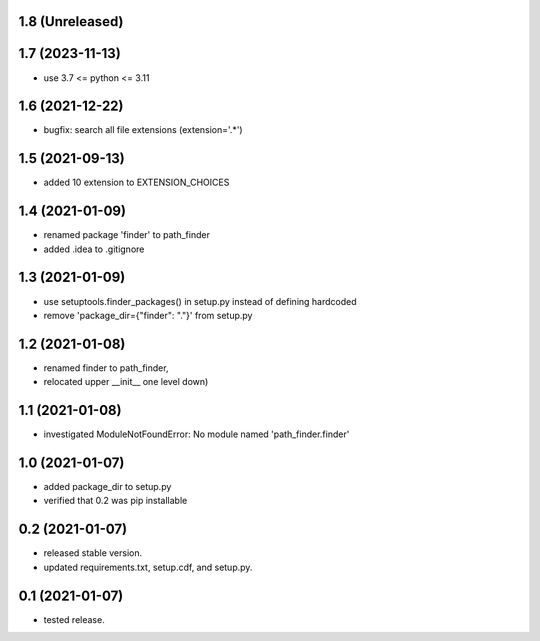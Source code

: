 1.8 (Unreleased)
----------------

1.7 (2023-11-13)
----------------
- use 3.7 <= python <= 3.11

1.6 (2021-12-22)
----------------
- bugfix: search all file extensions (extension='.*')

1.5 (2021-09-13)
----------------
- added 10 extension to EXTENSION_CHOICES

1.4 (2021-01-09)
----------------
- renamed package 'finder' to path_finder
- added .idea to .gitignore

1.3 (2021-01-09)
----------------
- use setuptools.finder_packages() in setup.py instead of defining hardcoded
- remove 'package_dir={"finder": "."}' from setup.py

1.2 (2021-01-08)
----------------
- renamed finder to path_finder,
- relocated upper __init__ one level down)

1.1 (2021-01-08)
----------------
- investigated ModuleNotFoundError: No module named 'path_finder.finder'

1.0 (2021-01-07)
----------------
- added package_dir to setup.py
- verified that 0.2 was pip installable

0.2 (2021-01-07)
----------------
- released stable version.
- updated requirements.txt, setup.cdf, and setup.py.


0.1 (2021-01-07)
----------------
- tested release.
